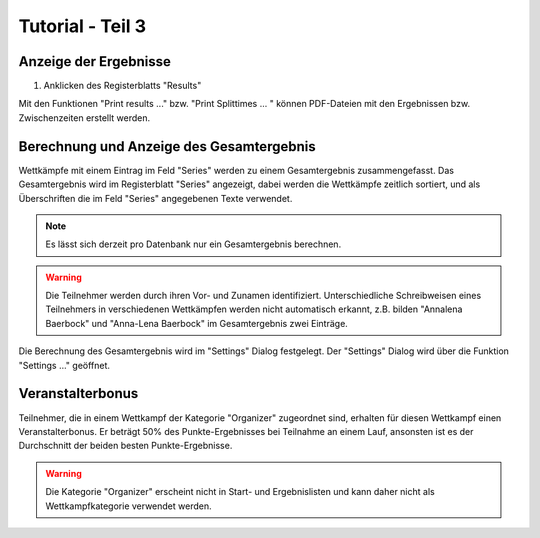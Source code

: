 Tutorial - Teil 3
=================

.. only:: html

   .. contents::
      :depth: 2


Anzeige der Ergebnisse
----------------------

1. Anklicken des Registerblatts "Results"

Mit den Funktionen "Print results ..." bzw. "Print Splittimes ... " können PDF-Dateien
mit den Ergebnissen bzw. Zwischenzeiten erstellt werden.

.. image:: images/results_1_edited.png


Berechnung und Anzeige des Gesamtergebnis
-----------------------------------------

Wettkämpfe mit einem Eintrag im Feld "Series" werden zu einem Gesamtergebnis zusammengefasst.
Das Gesamtergebnis wird im Registerblatt "Series" angezeigt, dabei werden die Wettkämpfe zeitlich sortiert,
und als Überschriften die im Feld "Series" angegebenen Texte verwendet.

.. image:: images/series_1_edited.png

.. image:: images/series_2_edited.png

.. note::

   Es lässt sich derzeit pro Datenbank nur ein Gesamtergebnis berechnen.
   
.. warning::

   Die Teilnehmer werden durch ihren Vor- und Zunamen identifiziert.
   Unterschiedliche Schreibweisen eines Teilnehmers in verschiedenen Wettkämpfen werden nicht automatisch erkannt,
   z.B. bilden "Annalena Baerbock" und "Anna-Lena Baerbock" im Gesamtergebnis zwei Einträge.

Die Berechnung des Gesamtergebnis wird im "Settings" Dialog festgelegt. Der "Settings" Dialog wird über
die Funktion "Settings ..." geöffnet.

.. image:: images/settings_1.png

.. seealso::

   Eine Beschreibung der Felder befindet sich im Kapitel :ref:`settings`.


Veranstalterbonus
-----------------

Teilnehmer, die in einem Wettkampf der Kategorie "Organizer" zugeordnet sind,
erhalten für diesen Wettkampf einen Veranstalterbonus. Er beträgt 50% des Punkte-Ergebnisses
bei Teilnahme an einem Lauf, ansonsten ist es der Durchschnitt der beiden besten Punkte-Ergebnisse.

.. image:: images/series_3_edited.png

.. image:: images/series_4_edited.png

.. warning::

   Die Kategorie "Organizer" erscheint nicht in Start- und Ergebnislisten und kann daher nicht als
   Wettkampfkategorie verwendet werden.
